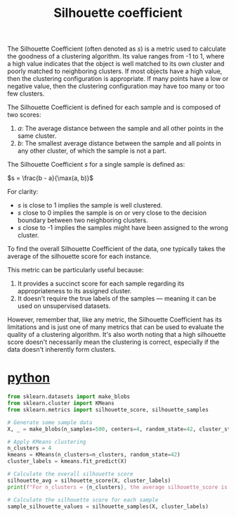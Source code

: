 :PROPERTIES:
:ID:       aaecb84f-2c40-4ffa-aa10-c0e6d8c7e11d
:END:
#+title: Silhouette coefficient

The Silhouette Coefficient (often denoted as \( s \)) is a metric used to calculate the goodness of a clustering algorithm. Its value ranges from -1 to 1, where a high value indicates that the object is well matched to its own cluster and poorly matched to neighboring clusters. If most objects have a high value, then the clustering configuration is appropriate. If many points have a low or negative value, then the clustering configuration may have too many or too few clusters.

The Silhouette Coefficient is defined for each sample and is composed of two scores:

1. $a$: The average distance between the sample and all other points in the same cluster.
2. $b$: The smallest average distance between the sample and all points in any other cluster, of which the sample is not a part.

The Silhouette Coefficient $s$ for a single sample is defined as:

$s = \frac{b - a}{\max(a, b)}$

For clarity:

- $s$ is close to 1 implies the sample is well clustered.
- $s$ close to 0 implies the sample is on or very close to the decision boundary between two neighboring clusters.
- $s$ close to -1 implies the samples might have been assigned to the wrong cluster.

To find the overall Silhouette Coefficient of the data, one typically takes the average of the silhouette score for each instance.

This metric can be particularly useful because:

1. It provides a succinct score for each sample regarding its appropriateness to its assigned cluster.
2. It doesn't require the true labels of the samples — meaning it can be used on unsupervised datasets.

However, remember that, like any metric, the Silhouette Coefficient has its limitations and is just one of many metrics that can be used to evaluate the quality of a clustering algorithm. It's also worth noting that a high silhouette score doesn't necessarily mean the clustering is correct, especially if the data doesn't inherently form clusters.

* [[id:80d07df5-6da1-4c77-800c-dceeefd47f98][python]]
#+begin_src python
from sklearn.datasets import make_blobs
from sklearn.cluster import KMeans
from sklearn.metrics import silhouette_score, silhouette_samples

# Generate some sample data
X, _ = make_blobs(n_samples=500, centers=4, random_state=42, cluster_std=1.0)

# Apply KMeans clustering
n_clusters = 4
kmeans = KMeans(n_clusters=n_clusters, random_state=42)
cluster_labels = kmeans.fit_predict(X)

# Calculate the overall silhouette score
silhouette_avg = silhouette_score(X, cluster_labels)
print(f"For n_clusters = {n_clusters}, the average silhouette_score is : {silhouette_avg}")

# Calculate the silhouette score for each sample
sample_silhouette_values = silhouette_samples(X, cluster_labels)
#+end_src
